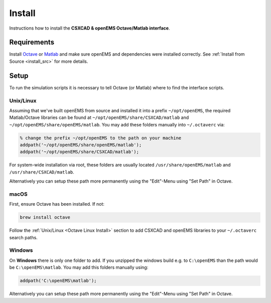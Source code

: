 .. _octave_install:

Install
=======

Instructions how to install the **CSXCAD & openEMS Octave/Matlab interface**.

Requirements
------------

Install Octave_ or Matlab_ and make sure openEMS and dependencies were installed correctly.
See :ref:`Install from Source <install_src>` for more details.

Setup
-----

To run the simulation scripts it is necessary to tell Octave (or Matlab) where to find the interface scripts.

.. _Octave Linux Install:

Unix/Linux
^^^^^^^^^^^

Assuming that we've built openEMS from source and installed it into a
prefix ``~/opt/openEMS``, the required Matlab/Octave libraries can be
found at ``~/opt/openEMS/share/CSXCAD/matlab`` and
``~/opt/openEMS/share/openEMS/matlab``. You may add these folders
manually into ``~/.octaverc`` via:

.. code-block:: matlab

    % change the prefix ~/opt/openEMS to the path on your machine
    addpath('~/opt/openEMS/share/openEMS/matlab');
    addpath('~/opt/openEMS/share/CSXCAD/matlab');

For system-wide installation via root, these folders are usually
located ``/usr/share/openEMS/matlab`` and ``/usr/share/CSXCAD/matlab``.

Alternatively you can setup these path more permanently using the "Edit"-Menu
using "Set Path" in Octave.

.. _Octave macOS Install:

macOS
^^^^^^

First, ensure Octave has been installed. If not:

.. code-block:: bash

    brew install octave

Follow the :ref:`Unix/Linux <Octave Linux Install>` section to add
CSXCAD and openEMS libraries to your ``~/.octaverc`` search paths.

.. _Octave Windows Install:

Windows
^^^^^^^

On **Windows** there is only one folder to add. If you unzipped the windows build e.g.
to ``C:\openEMS`` than the path would be ``C:\openEMS\matlab``. You may add this
folders manually using:

.. code-block:: matlab

    addpath('C:\openEMS\matlab');
    
Alternatively you can setup these path more permanently using the "Edit"-Menu using "Set Path" in Octave.

.. _Octave: https://octave.org/
.. _Matlab: https://en.wikipedia.org/wiki/MATLAB
